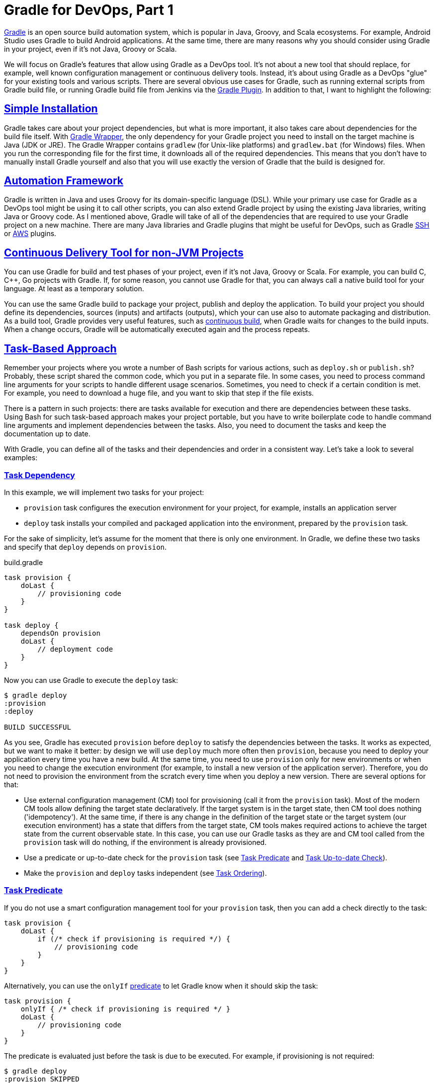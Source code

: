 :plusplus:  ++
:gradleug:  https://docs.gradle.org/current/userguide
:github:    https://github.com
:jenkins:   https://wiki.jenkins-ci.org/display/JENKINS
:icons:     font

:sectlinks:

= Gradle for DevOps, Part 1

https://gradle.org/[Gradle] is an open source build automation system, which is
popular in Java, Groovy, and Scala ecosystems. For example, Android Studio uses
Gradle to build Android applications. At the same time, there are many reasons
why you should consider using Gradle in your project, even if it's not Java,
Groovy or Scala.

We will focus on Gradle's features that allow using Gradle as a DevOps tool.
It's not about a new tool that should replace, for example, well known
configuration management or continuous delivery tools. Instead, it's about
using Gradle as a DevOps "glue" for your existing tools and various scripts.
There are several obvious use cases for Gradle, such as running external
scripts from Gradle build file, or running Gradle build file from Jenkins via
the {jenkins}/Gradle+Plugin[Gradle Plugin]. In addition to that, I want to
highlight the following:

== Simple Installation

Gradle takes care about your project dependencies, but what is more important,
it also takes care about dependencies for the build file itself. With
{gradleug}/gradle_wrapper.html[Gradle Wrapper], the only dependency for your
Gradle project you need to install on the target machine is Java (JDK or JRE).
The Gradle Wrapper contains `gradlew` (for Unix-like platforms) and
`gradlew.bat` (for Windows) files. When you run the corresponding file for the
first time, it downloads all of the required dependencies. This means that you
don’t have to manually install Gradle yourself and also that you will use
exactly the version of Gradle that the build is designed for.

== Automation Framework

Gradle is written in Java and uses Groovy for its domain-specific language
(DSL). While your primary use case for Gradle as a DevOps tool might be using
it to call other scripts, you can also extend Gradle project by using the
existing Java libraries, writing Java or Groovy code. As I mentioned above,
Gradle will take of all of the dependencies that are required to use your
Gradle project on a new machine. There are many Java libraries and Gradle
plugins that might be useful for DevOps, such as Gradle
{github}/int128/gradle-ssh-plugin[SSH] or
{github}classmethod/gradle-aws-plugin[AWS] plugins.

== Continuous Delivery Tool for non-JVM Projects

You can use Gradle for build and test phases of your project, even if it's not
Java, Groovy or Scala. For example, you can build C, C{plusplus}, Go projects
with Gradle. If, for some reason, you cannot use Gradle for that, you can
always call a native build tool for your language. At least as a temporary
solution. 

You can use the same Gradle build to package your project, publish and deploy
the application. To build your project you should define its dependencies,
sources (inputs) and artifacts (outputs), which your can use also to automate
packaging and distribution. As a build tool, Gradle provides very useful
features, such as {gradleug}/continuous_build.html[continuous build], when
Gradle waits for changes to the build inputs. When a change occurs, Gradle will
be automatically executed again and the process repeats.

== Task-Based Approach

Remember your projects where you wrote a number of Bash scripts for various
actions, such as `deploy.sh` or `publish.sh`? Probably, these script shared the
common code, which you put in a separate file. In some cases, you need to
process command line arguments for your scripts to handle different usage
scenarios. Sometimes, you need to check if a certain condition is met. For
example, you need to download a huge file, and you want to skip that step if
the file exists. 

There is a pattern in such projects: there are tasks available for execution
and there are dependencies between these tasks. Using Bash for such task-based
approach makes your project portable, but you have to write boilerplate code to
handle command line arguments and implement dependencies between the tasks.
Also, you need to document the tasks and keep the documentation up to date. 

With Gradle, you can define all of the tasks and their dependencies and order
in a consistent way. Let's take a look to several examples:

=== Task Dependency

In this example, we will implement two tasks for your project:

* `provision` task configures the execution environment for your project, for
  example, installs an application server
* `deploy` task installs your compiled and packaged application into the
  environment, prepared by the `provision` task.

For the sake of simplicity, let's assume for the moment that there is only one
environment. In Gradle, we define these two tasks and specify that `deploy`
depends on `provision`.

.build.gradle
[source,groovy]
----
task provision {
    doLast {
        // provisioning code
    }
}

task deploy {
    dependsOn provision
    doLast {
        // deployment code
    }
}
----

Now you can use Gradle to execute the `deploy` task:

----
$ gradle deploy
:provision
:deploy

BUILD SUCCESSFUL
----

As you see, Gradle has executed `provision` before `deploy` to satisfy the
dependencies between the tasks. It works as expected, but we want to make it
better: by design we will use `deploy` much more often then `provision`,
because you need to deploy your application every time you have a new build. At
the same time, you need to use `provision` only for new environments or when
you need to change the execution environment (for example, to install a new
version of the application server). Therefore, you do not need to provision the
environment from the scratch every time when you deploy a new version. There
are several options for that:

* Use external configuration management (CM) tool for provisioning (call it
  from the `provision` task). Most of the modern CM tools allow defining the
  target state declaratively. If the target system is in the target state, then
  CM tool does nothing ('idempotency'). At the same time, if there is any
  change in the definition of the target state or the target system (our
  execution environment) has a state that differs from the target state, CM
  tools makes required actions to achieve the target state from the current
  observable state. In this case, you can use our Gradle tasks as they are and
  CM tool called from the `provision` task will do nothing, if the environment
  is already provisioned.
* Use a predicate or up-to-date check for the `provision` task (see
  <<task-predicate>> and <<task-up-to-date-check>>).
* Make the `provision` and `deploy` tasks independent (see <<task-ordering>>).

[[task-predicate]]
=== Task Predicate

If you do not use a smart configuration management tool for your `provision`
task, then you can add a check directly to the task:

[source,groovy]
----
task provision {
    doLast {
        if (/* check if provisioning is required */) { 
            // provisioning code
        }
    }
}
----

Alternatively, you can use the `onlyIf`
{gradleug}/more_about_tasks.html#sec:using_a_predicate[predicate] to let Gradle
know when it should skip the task:

[source,groovy]
----
task provision {
    onlyIf { /* check if provisioning is required */ }
    doLast {
        // provisioning code
    }
}
----

The predicate is evaluated just before the task is due to be executed. For
example, if provisioning is not required:

----
$ gradle deploy
:provision SKIPPED
:deploy

BUILD SUCCESSFUL
----

[[task-up-to-date-check]]
=== Task Up-to-date Check

Another option for a conditional provisioning is to let Gradle decide when it
needs to execute the `provision` task. In the most common case, a Gradle task
takes some inputs and generates some outputs. As part of
{gradleug}/more_about_tasks.html#sec:up_to_date_checks[incremental build],
Gradle tests whether any of the task inputs or outputs have changed since the
last build. If they haven’t, Gradle can consider the task up to date and
therefore skip executing its actions. This is especially efficient if you
provision a local machine (the same machine where you run Gradle). You should
define at least one output for the task. In the following example we define a
directory as the only output for the `provision` task, assuming that the task
will prepare the environment in that directory:

[source,groovy]
----
task provision {
    outputs.dir("my_dir")
    doLast {
        // provisioning code
        file("my_dir").mkdirs()
    }
}
----

When you execute the `deploy` task for the first time, it 'provisions' the
environment and creates the `my_dir` directory. For subsequent calls, the
`provision` task won't be executed:

----
$ gradle deploy
:provision
:deploy

BUILD SUCCESSFUL

$ gradle deploy
:provision UP-TO-DATE
:deploy

BUILD SUCCESSFUL
----

For real use cases, it is reasonable to define the task inputs as well. For the
`provision` task it can be a definition of the environment in a separate file,
or it can be a provisioning script in Bash. When Gradle detects that the input
(provisioning script) is newer than the output (target directory) it executes
the task:

[source,groovy]
----
task provision(type: Exec) {
    inputs.file("provision.sh")
    outputs.dir("my_dir")
    // Execute a Bash scripts that contains provisioning code
    // Specifically, it should create the target directory
    commandLine "./provision.sh"
}
----

[[task-ordering]]
=== Task Ordering

As we discussed, other option to skip the `provision` task when you deploy your
application is to make `provision` and `deploy` task independent:

.build.gradle
[source,groovy]
----
task provision {
    doLast {
        // provisioning code
    }
}

task deploy {
    doLast {
        // deployment code
    }
}
----

Now you can execute `deploy` independently of `provision`. If you want to
provision the environment and deploy your application at the same time, then
you can specify both tasks as arguments for Gradle, or you can define a new
task, for example, `all` that depends on both tasks. In both cases, you need to
set a right order for the `provision` and `deploy` tasks, so when Gradle
executes both tasks, it executes `deploy` after `provision`:

[source,groovy]
----
task deploy {
    mustRunAfter provision
    doLast {
        // deployment code
    }
}
----

Here we specify that `deploy` runs after `provision`. Now we can execute
`deploy` without provisioning:

----
$ gradle deploy
:deploy

BUILD SUCCESSFUL
----

If you want to provision the environment before deploying the application, then
you can specify both tasks as command line arguments for Gradle. The order in
the command line is not important, because you have explicitly set task
ordering in the Gradle build file:

----
$ gradle deploy provision
:provision
:deploy

BUILD SUCCESSFUL
----

Alternatively, you can add a new task that depends on both tasks:

[source,groovy]
----
task all {
    dependsOn provision, deploy
}
----

Now you can execute the `all` task to provision and deploy:

----
$ gradle all
:provision
:deploy
:all

BUILD SUCCESSFUL
----

=== Task Finalizer

Gradle allows defining a
{gradleug}/more_about_tasks.html#sec:finalizer_tasks[finalizing tasks] for any
task. Finalizer tasks will be executed even if the finalized task fails and
finalizer tasks are not executed if the finalized task didn't do any work.
Example:

[source,groovy]
----
task clean {
    doLast {
        // clean up code
    }
}

task provision {
    doLast {
        // provisioning code
    }
    finalizedBy clean
}
----

----
$ gradle provision
:provision
:clean

BUILD SUCCESSFUL
----

Finalizer tasks are useful in situations where you need to clean up resources
created by other tasks regardless of the build failing or succeeding. Another
useful use case for finalizer tasks is generating new resources (a report, for
example) using results from the other tasks, which can be used independently or
all together. For example, you can use `provisionHost1`, `provisionHost2` to
provision one host, or both tasks to provision all hosts. Then you can use the
finalizer task to generate a provisioning report.

Note that if you define a finalizer task for several tasks, which have
dependencies between them, then the finalizer task will be executed only once,
after the last task in the task execution. For example:

[source,groovy]
----
task clean {
    doLast {
        // clean up code
    }
}

task provision {
    doLast {
        // provisioning code
    }
    finalizedBy clean
}

task deploy {
    dependsOn provision
    doLast {
        // deployment code
    }
    finalizedBy clean
}
----

----
$ gradle deploy
:provision
:deploy
:clean

BUILD SUCCESSFUL
----

=== Defining Dependencies and Ordering

In Gradle, there are two ways to define dependencies and ordering for the task:
inside and outside the task definition. I personally prefer the first way,
because it allows to consolidate the task definition in one block of code.
However, the second way is useful, for example, when you set dependencies or
ordering rules programmatically. The following definitions are equivalent:

.build.gradle
[source,groovy]
----
task provision {
    doLast {
        // provisioning code
    }
}

task deploy {
    mustRunAfter provision
    doLast {
        // deployment code
    }
}

task all {
    dependsOn provision, deploy
}
----

.build.gradle
[source,groovy]
----
task provision {
    doLast {
        // provisioning code
    }
}

task deploy {
    doLast {
        // deployment code
    }
}

task all {
}

deploy.mustRunAfter provision
all.dependsOn provision, deploy
----

Note that the same technique works for any task metadata, for example:


[source,groovy]
----
deploy.finalizedBy clean
----

=== Task References

In the previous examples, we used task names to reference them in `dependsOn`,
`mustRunAfter`, or `finalizedBy`. There are many potential cases when you need
to reference a task before its definition, for example:

[source,groovy]
----
task all {
    dependsOn provision, deploy // <1>
}

task provision { }

task deploy { }
----
<1> Attempt to reference tasks before they defined

Using the `all` task will fail:

----
$ gradle all
FAILURE: Build failed with an exception.
...
* What went wrong:
A problem occurred evaluating root project 'gradle'.
> Could not find property 'provision' on task ':all'.
...
----

If you still want to reference tasks before defining them, then you can use
strings for `dependsOn`, `mustRunAfter`, or `finalizedBy`: 

[source,groovy]
----
task all {
    dependsOn "provision", "deploy"
}

task provision { }

task deploy { }
----

Another option is to add references to the task after defining the referenced
tasks:

[source,groovy]
----
task all { }

task provision { }

task deploy { }

all.dependsOn provision, deploy
----

=== Task Group and Description

Gradle allows documenting tasks by specifying task group and description. For
example:

.build.gradle
[source,groovy]
----
task provision {
    group "ops"
    description "Provisions the execution environment"
    doLast {
        // provisioning code
    }
}

task deploy {
    group "ops"
    description "Deploys the application"
    mustRunAfter provision
    doLast {
        // deployment code
    }
}
----

You can use `gradle tasks` to display task, which are available in your Gradle
build:

[source,indent=0]
----
    $ gradle tasks
    ...
    Ops tasks
    ---------
    deploy - Deploys the application
    provision - Provisions the execution environment
    ...
----

Running `gradle help --task <task>` gives you detailed information about a
specific task or multiple tasks matching the given task name:

[source,indent=0]
----
    $ gradle help --task deploy
    ...
    Detailed task information for deploy

    Path
         :deploy

    Type
         Task (org.gradle.api.Task)

    Description
         Deploys the application

    Group
         ops
    ...
----
